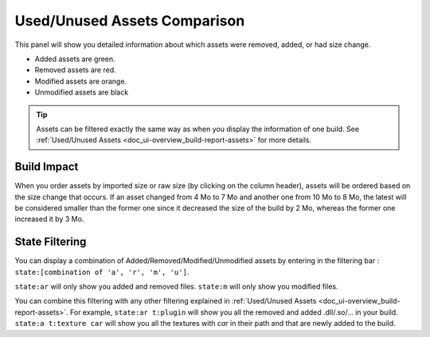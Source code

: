 .. _doc_ui-overview_build-report-comparison-assets:

Used/Unused Assets Comparison
=============================

This panel will show you detailed information about which assets were removed, added, or had size change.

* Added assets are green.
* Removed assets are red.
* Modified assets are orange.
* Unmodified assets are black

.. tip::   Assets can be filtered exactly the same way as when you display the information of one build. See :ref:`Used/Unused Assets <doc_ui-overview_build-report-assets>`
           for more details.

.. image:: images/assets-comparison.png

Build Impact
------------

When you order assets by imported size or raw size (by clicking on the column header), assets will be ordered based on the size change that occurs. 
If an asset changed from 4 Mo to 7 Mo and another one from 10 Mo to 8 Mo, the latest will be considered smaller than the former 
one since it decreased the size of the build by 2 Mo, whereas the former one increased it by 3 Mo.

State Filtering
---------------

You can display a combination of Added/Removed/Modified/Unmodified assets by entering in the filtering bar : ``state:[combination of 'a', 'r', 'm', 'u']``.

``state:ar`` will only show you added and removed files. ``state:m`` will only show you modified files.

You can combine this filtering with any other filtering explained in :ref:`Used/Unused Assets <doc_ui-overview_build-report-assets>`. For example,
``state:ar t:plugin`` will show you all the removed and added .dll/.so/... in your build. ``state:a t:texture car`` will show you all the textures with
*car* in their path and that are newly added to the build.